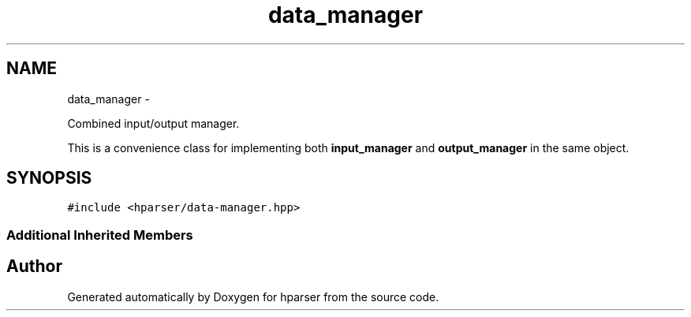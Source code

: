 .TH "data_manager" 3 "Fri Dec 5 2014" "Version hparser-1.0.0" "hparser" \" -*- nroff -*-
.ad l
.nh
.SH NAME
data_manager \- 
.PP
Combined input/output manager\&.
.PP
This is a convenience class for implementing both \fBinput_manager\fP and \fBoutput_manager\fP in the same object\&.  

.SH SYNOPSIS
.br
.PP
.PP
\fC#include <hparser/data-manager\&.hpp>\fP
.SS "Additional Inherited Members"


.SH "Author"
.PP 
Generated automatically by Doxygen for hparser from the source code\&.
